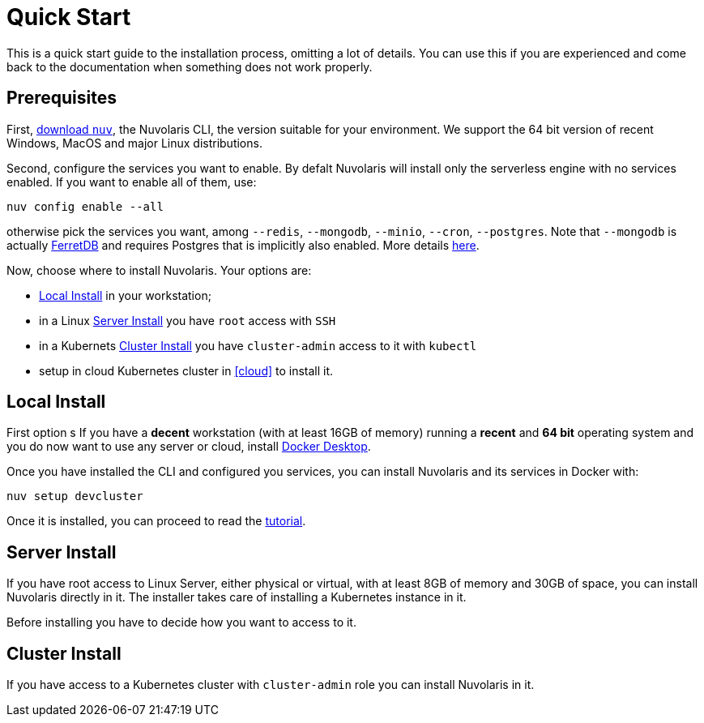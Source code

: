 = Quick Start

This is a quick start guide to the installation process, omitting a lot of details. You can use this if you are experienced and come back to the documentation when something does not work properly.

== Prerequisites

First, xref:download.adoc[download `nuv`], the Nuvolaris CLI, the version suitable for your environment. We support the 64 bit version of recent Windows, MacOS and major Linux distributions.

Second, configure the services you want to enable. By defalt Nuvolaris will install only the serverless engine with no services enabled. If you want to enable all of them, use:

----
nuv config enable --all
----

otherwise pick the services you want, among `--redis`, `--mongodb`, `--minio`, `--cron`, `--postgres`. Note that `--mongodb` is actually https://www.ferretdb.io[FerretDB] and requires Postgres that is implicitly also enabled. More details xref:configure.adoc[here]. 

Now, choose where to install Nuvolaris. Your options are:

* <<locally>> in your workstation;
* in a Linux <<server>> you have `root` access with `SSH`
* in a Kubernets <<cluster>> you have `cluster-admin`  access to it with `kubectl`
* setup in cloud Kubernetes cluster in <<cloud>> to install it.

[#locally]
== Local Install

First option s
If you have a *decent* workstation (with at least 16GB of memory) running a  *recent*  and **64 bit** operating system and you do now want to use any server or cloud, install 
https://www.docker.com/products/docker-desktop/[Docker Desktop].

Once you have installed the CLI and configured you services, you can install Nuvolaris and its services in Docker with:

----
nuv setup devcluster
----

Once it is installed, you can proceed to read the xref:tutorial:index.adoc[tutorial].

[#server]
== Server Install

If you have root access to Linux Server, either physical or virtual, with at least 8GB of memory and 30GB of space, you can install Nuvolaris directly in it. The installer takes care of installing a Kubernetes instance in it.

Before installing you have to decide how you want to access to it.

[#cluster]
== Cluster Install

If you have access to a Kubernetes cluster with `cluster-admin` role you can install Nuvolaris in it.


